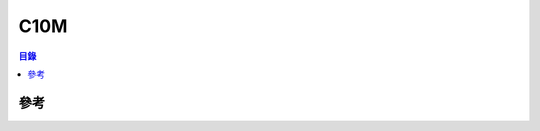 ========================================
C10M
========================================


.. contents:: 目錄


參考
========================================
